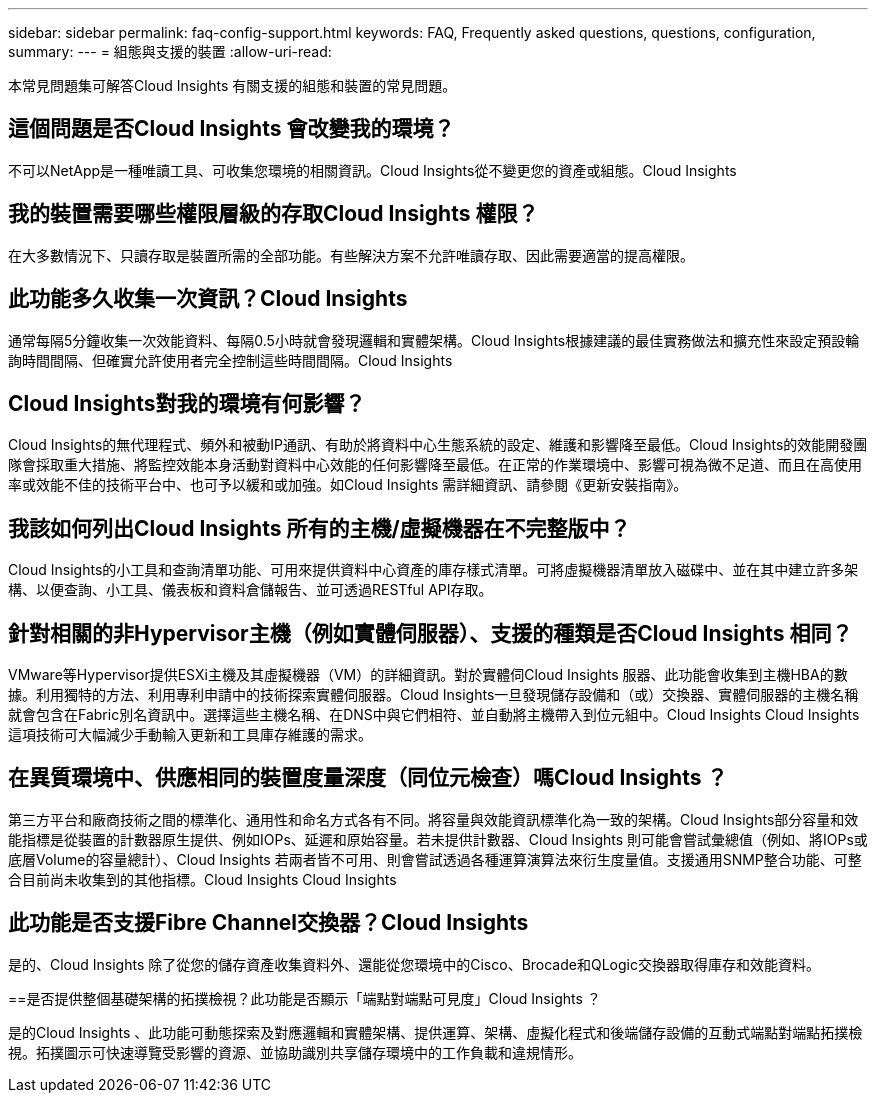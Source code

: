 ---
sidebar: sidebar 
permalink: faq-config-support.html 
keywords: FAQ, Frequently asked questions, questions, configuration, 
summary:  
---
= 組態與支援的裝置
:allow-uri-read: 


[role="lead"]
本常見問題集可解答Cloud Insights 有關支援的組態和裝置的常見問題。



== 這個問題是否Cloud Insights 會改變我的環境？

不可以NetApp是一種唯讀工具、可收集您環境的相關資訊。Cloud Insights從不變更您的資產或組態。Cloud Insights



== 我的裝置需要哪些權限層級的存取Cloud Insights 權限？

在大多數情況下、只讀存取是裝置所需的全部功能。有些解決方案不允許唯讀存取、因此需要適當的提高權限。



== 此功能多久收集一次資訊？Cloud Insights

通常每隔5分鐘收集一次效能資料、每隔0.5小時就會發現邏輯和實體架構。Cloud Insights根據建議的最佳實務做法和擴充性來設定預設輪詢時間間隔、但確實允許使用者完全控制這些時間間隔。Cloud Insights



== Cloud Insights對我的環境有何影響？

Cloud Insights的無代理程式、頻外和被動IP通訊、有助於將資料中心生態系統的設定、維護和影響降至最低。Cloud Insights的效能開發團隊會採取重大措施、將監控效能本身活動對資料中心效能的任何影響降至最低。在正常的作業環境中、影響可視為微不足道、而且在高使用率或效能不佳的技術平台中、也可予以緩和或加強。如Cloud Insights 需詳細資訊、請參閱《更新安裝指南》。



== 我該如何列出Cloud Insights 所有的主機/虛擬機器在不完整版中？

Cloud Insights的小工具和查詢清單功能、可用來提供資料中心資產的庫存樣式清單。可將虛擬機器清單放入磁碟中、並在其中建立許多架構、以便查詢、小工具、儀表板和資料倉儲報告、並可透過RESTful API存取。



== 針對相關的非Hypervisor主機（例如實體伺服器）、支援的種類是否Cloud Insights 相同？

VMware等Hypervisor提供ESXi主機及其虛擬機器（VM）的詳細資訊。對於實體伺Cloud Insights 服器、此功能會收集到主機HBA的數據。利用獨特的方法、利用專利申請中的技術探索實體伺服器。Cloud Insights一旦發現儲存設備和（或）交換器、實體伺服器的主機名稱就會包含在Fabric別名資訊中。選擇這些主機名稱、在DNS中與它們相符、並自動將主機帶入到位元組中。Cloud Insights Cloud Insights這項技術可大幅減少手動輸入更新和工具庫存維護的需求。



== 在異質環境中、供應相同的裝置度量深度（同位元檢查）嗎Cloud Insights ？

第三方平台和廠商技術之間的標準化、通用性和命名方式各有不同。將容量與效能資訊標準化為一致的架構。Cloud Insights部分容量和效能指標是從裝置的計數器原生提供、例如IOPs、延遲和原始容量。若未提供計數器、Cloud Insights 則可能會嘗試彙總值（例如、將IOPs或底層Volume的容量總計）、Cloud Insights 若兩者皆不可用、則會嘗試透過各種運算演算法來衍生度量值。支援通用SNMP整合功能、可整合目前尚未收集到的其他指標。Cloud Insights Cloud Insights



== 此功能是否支援Fibre Channel交換器？Cloud Insights

是的、Cloud Insights 除了從您的儲存資產收集資料外、還能從您環境中的Cisco、Brocade和QLogic交換器取得庫存和效能資料。

==是否提供整個基礎架構的拓撲檢視？此功能是否顯示「端點對端點可見度」Cloud Insights ？

是的Cloud Insights 、此功能可動態探索及對應邏輯和實體架構、提供運算、架構、虛擬化程式和後端儲存設備的互動式端點對端點拓撲檢視。拓撲圖示可快速導覽受影響的資源、並協助識別共享儲存環境中的工作負載和違規情形。
